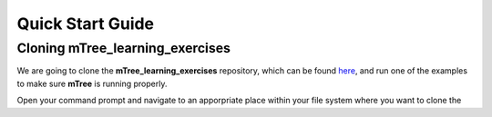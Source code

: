 =================
Quick Start Guide
=================


Cloning mTree_learning_exercises
================================

We are going to clone the **mTree_learning_exercises** repository, which can
be found `here <https://github.com/gmucsn/mTree_learning_exercises>`_, and run one 
of the examples to make sure **mTree** is running properly. 

Open your command prompt and navigate to an apporpriate place within your 
file system where you want to clone the 


